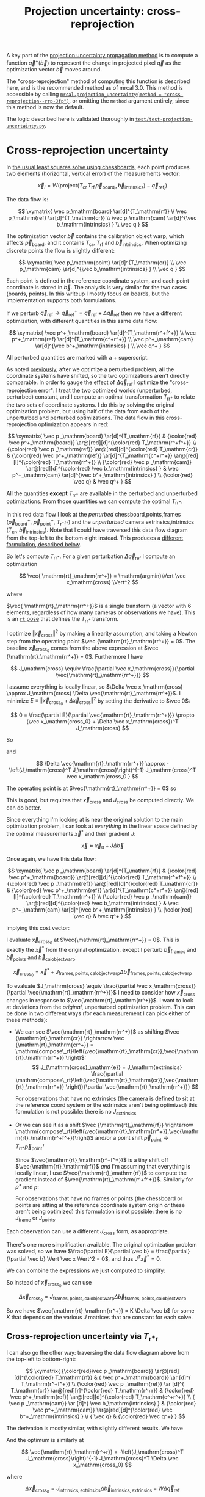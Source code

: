 #+TITLE: Projection uncertainty: cross-reprojection
#+OPTIONS: toc:t

A key part of the [[file:uncertainty.org][projection uncertainty propagation method]] is to compute a
function $\vec q^+\left(\vec b\right)$ to represent the change in projected
pixel $\vec q$ as the optimization vector $\vec b$ moves around.

The "cross-reprojection" method of computing this function is described here,
and is the recommended method as of mrcal 3.0. This method is accessible by
calling [[file:mrcal-python-api-reference.html#-projection_uncertainty][=mrcal.projection_uncertainty(method = "cross-reprojection--rrp-Jfp")=]],
or omitting the =method= argument entirely, since this method is now the default.

The logic described here is validated thoroughly in
[[https://www.github.com/dkogan/mrcal/blob/master/test/test-projection-uncertainty.py][=test/test-projection-uncertainty.py=]].

* Cross-reprojection uncertainty
In [[file:formulation.org::#measurement-vector][the usual least squares solve using chessboards]], each point produces two
elements (horizontal, vertical error) of the measurements vector:

\[
\vec x_i = W \left( \mathrm{project}\left(T_\mathrm{cr} \, T_\mathrm{rf} \, \vec p_{\mathrm{board}_i}, \vec b_\mathrm{intrinsics} \right) -
\vec q_{\mathrm{ref}_i} \right)
\]

The data flow is:

\[
\xymatrix{
\vec p_\mathrm{board}   \ar[d]^{T_\mathrm{rf}} \\
\vec p_\mathrm{ref}     \ar[d]^{T_\mathrm{cr}} \\
\vec p_\mathrm{cam}     \ar[d]^{\vec b_\mathrm{intrinsics} } \\
\vec q
}
\]

The optimization vector $\vec b$ contains the calibration object warp, which
affects $\vec p_\mathrm{board}$, and it contains $T_\mathrm{cr}$,
$T_\mathrm{rf}$ and $\vec b_\mathrm{intrinsics}$. When optimizing discrete
points the flow is slightly different:

\[
\xymatrix{
\vec p_\mathrm{point}   \ar[d]^{T_\mathrm{cr}} \\
\vec p_\mathrm{cam}     \ar[d]^{\vec b_\mathrm{intrinsics} } \\
\vec q
}
\]

Each point is defined in the reference coordinate system, and each point
coordinate is stored in $\vec b$. The analysis is very similar for the two cases
(boards, points). In this writeup I mostly focus on boards, but the
implementation supports both formulations.

If we perturb $\vec q_\mathrm{ref} \rightarrow \vec q^+_\mathrm{ref} = \vec q_\mathrm{ref} + \Delta \vec q_\mathrm{ref}$ then we have a different optimization, with
different quantities in this same data flow:

\[
\xymatrix{
\vec p^+_\mathrm{board}  \ar[d]^{T_\mathrm{r^+f^+}} \\
\vec p^+_\mathrm{ref}    \ar[d]^{T_\mathrm{c^+r^+}} \\
\vec p^+_\mathrm{cam}    \ar[d]^{\vec b^+_\mathrm{intrinsics} } \\
\vec q^+
}
\]

All perturbed quantities are marked with a $+$ superscript.

As noted [[file:uncertainty.org::#propagating-through-projection][previously]], after we optimize a perturbed problem, all the coordinate
systems have shifted, so the two optimizations aren't directly comparable. In
order to gauge the effect of $\Delta \vec q_\mathrm{ref}$ I optimize the
"cross-reprojection error": I treat the two optimized worlds (unperturbed,
perturbed) constant, and I compute an optimal transformation $T_\mathrm{rr^+}$
to relate the two sets of coordinate systems. I do this by solving the original
optimization problem, but using half of the data from each of the unperturbed
and perturbed optimizations. The data flow in this cross-reprojection
optimization appears in red:

\[
\xymatrix{
  \vec p  _\mathrm{board}  \ar[d]^{T_\mathrm{rf}}
& {\color{red} \vec p^+_\mathrm{board}}  \ar@[red][d]^{\color{red} T_\mathrm{r^+f^+}} \\
  {\color{red} \vec p  _\mathrm{ref}}    \ar@[red][d]^{\color{red} T_\mathrm{cr}}
& {\color{red} \vec p^+_\mathrm{ref}}    \ar[d]^{T_\mathrm{c^+r^+}}
  \ar@[red][l]^{\color{red} T_\mathrm{rr^+}} \\
  {\color{red} \vec p  _\mathrm{cam}}    \ar@[red][d]^{\color{red} \vec b_\mathrm{intrinsics} }
& \vec p^+_\mathrm{cam}    \ar[d]^{\vec b^+_\mathrm{intrinsics} } \\
  {\color{red} \vec q}
& \vec q^+
}
\]

All the quantities *except* $T_\mathrm{rr^+}$ are available in the perturbed and
unperturbed optimizations. From those quantities we can compute the optimal
$T_\mathrm{rr^+}$.

In this red data flow I look at the /perturbed/ chessboard,points,frames ($\vec
p^+_\mathrm{board}$, $\vec p^+_\mathrm{point}$, $T_\mathrm{r^+f^+}$) and the
/unperturbed/ camera extrinsics,intrinsics ($T_\mathrm{cr}$, $\vec
b_\mathrm{intrinsics}$). Note that I could have traversed this data flow diagram
from the top-left to the bottom-right instead. This produces a [[#cross-reprojection-rt-rpr][different
formulation, described below]].

So let's compute $T_\mathrm{rr^+}$. For a given perturbation $\Delta \vec
q_\mathrm{ref}$ I compute an optimization

\[
\vec{ \mathrm{rt}_\mathrm{rr^+}} = \mathrm{argmin}\Vert \vec x_\mathrm{cross} \Vert^2
\]

where

\begin{aligned}
\vec x_\mathrm{cross} \equiv \,
& W_\mathrm{board} \left( \mathrm{project}\left(
                  T_\mathrm{cr} T_\mathrm{rr^+} T_\mathrm{r^+f^+} \vec p^+_\mathrm{board}, \vec b_\mathrm{intrinsics}\right)
  - \vec q_\mathrm{refboard} \right) + \\
& W_\mathrm{point} \left( \mathrm{project}\left(
                  T_\mathrm{cr} T_\mathrm{rr^+} \vec p^+_\mathrm{point}, \vec b_\mathrm{intrinsics} \right)
  -  \vec q_\mathrm{refpoint} \right)
\end{aligned}

$\vec{ \mathrm{rt}_\mathrm{rr^+}}$ is a single transform (a vector with 6
elements, regardless of how many cameras or observations we have). This is an
[[file:conventions.org::#pose-representation][=rt= pose]] that defines the $T_\mathrm{rr^+}$ transform.

I optimize $\Vert\vec x_\mathrm{cross}\Vert^2$ by making a linearity assumption,
and taking a Newton step from the operating point $\vec
{\mathrm{rt}_\mathrm{rr^+}} = 0$. The baseline $\vec x_\mathrm{cross_0}$ comes
from the above expression at $\vec {\mathrm{rt}_\mathrm{rr^+}} = 0$. Furthermore
I have

\[
J_\mathrm{cross} \equiv
\frac{\partial \vec x_\mathrm{cross}}{\partial \vec{\mathrm{rt}_\mathrm{rr^+}}}
\]

I assume everything is locally linear, so $\Delta \vec x_\mathrm{cross} \approx
J_\mathrm{cross} \Delta \vec{\mathrm{rt}_\mathrm{rr^+}}$. I minimize $E \equiv
\Vert \vec x_\mathrm{cross_0} + \Delta \vec x_\mathrm{cross}\Vert^2$ by setting
the derivative to $\vec 0$:

\[
0 = \frac{\partial E}{\partial \vec{\mathrm{rt}_\mathrm{rr^+}}} \propto (\vec x_\mathrm{cross_0} + \Delta \vec x_\mathrm{cross})^T J_\mathrm{cross}
\]

So

\begin{aligned}
J_\mathrm{cross}^T \vec x_\mathrm{cross_0} &= -J_\mathrm{cross}^T \Delta \vec x_\mathrm{cross} \\
& \approx -J_\mathrm{cross}^T J_\mathrm{cross} \Delta \vec{\mathrm{rt}_\mathrm{rr^+}}
\end{aligned}

and

\[
\Delta \vec{\mathrm{rt}_\mathrm{rr^+}} \approx -\left(J_\mathrm{cross}^T J_\mathrm{cross}\right)^{-1} J_\mathrm{cross}^T \vec x_\mathrm{cross_0 }
\]

The operating point is at $\vec{\mathrm{rt}_\mathrm{rr^+}} = 0$ so

\begin{aligned}
\vec{\mathrm{rt}_\mathrm{rr^+}} &= 0 + \Delta \vec{\mathrm{rt}_\mathrm{rr^+}} \\
                                &= -\left(J_\mathrm{cross}^T J_\mathrm{cross}\right)^{-1} J_\mathrm{cross}^T \vec x_\mathrm{cross_0}
\end{aligned}

This is good, but requires that $\vec x_\mathrm{cross}$ and $J_\mathrm{cross}$
be computed directly. We can do better.

Since everything I'm looking at is near the original solution to the main
optimization problem, I can look at /everything/ in the linear space defined by
the optimal measurements $\vec x^*$ and their gradient $J$:

\[
\vec x \approx \vec x_0 + J \Delta \vec b
\]

Once again, we have this data flow:

\[
\xymatrix{
  \vec p  _\mathrm{board}  \ar[d]^{T_\mathrm{rf}}
& {\color{red} \vec p^+_\mathrm{board}}  \ar@[red][d]^{\color{red} T_\mathrm{r^+f^+}} \\
  {\color{red} \vec p  _\mathrm{ref}}    \ar@[red][d]^{\color{red} T_\mathrm{cr}}
& {\color{red} \vec p^+_\mathrm{ref}}    \ar[d]^{T_\mathrm{c^+r^+}}
  \ar@[red][l]^{\color{red} T_\mathrm{rr^+}} \\
  {\color{red} \vec p  _\mathrm{cam}}    \ar@[red][d]^{\color{red} \vec b_\mathrm{intrinsics} }
& \vec p^+_\mathrm{cam}    \ar[d]^{\vec b^+_\mathrm{intrinsics} } \\
  {\color{red} \vec q}
& \vec q^+
}
\]

implying this cost vector:

\begin{aligned}
\vec x_\mathrm{cross} \equiv \,
& W_\mathrm{board} \left( \mathrm{project}\left(
                  T_\mathrm{cr} T_\mathrm{rr^+} T_\mathrm{r^+f^+} \vec p^+_\mathrm{board}, \vec b_\mathrm{intrinsics}\right)
  - \vec q_\mathrm{refboard} \right) + \\
& W_\mathrm{point} \left( \mathrm{project}\left(
                  T_\mathrm{cr} T_\mathrm{rr^+} \vec p^+_\mathrm{point}, \vec b_\mathrm{intrinsics}\right)
  -  \vec q_\mathrm{refpoint} \right)
\end{aligned}

I evaluate $\vec x_\mathrm{cross_0}$ at $\vec{\mathrm{rt}_\mathrm{rr^+}} = 0$.
This is exactly the $\vec x^*$ from the original optimization, except I perturb
$\vec b_\mathrm{frames}$ and $\vec b_\mathrm{points}$ and $\vec
b_\mathrm{calobjectwarp}$:

\[
\vec x_\mathrm{cross_0} = \vec x^* +
J_\mathrm{frames,points,calobjectwarp} \Delta \vec b_\mathrm{frames,points,calobjectwarp}
\]

To evaluate $J_\mathrm{cross} \equiv \frac{\partial \vec
x_\mathrm{cross}}{\partial \vec{\mathrm{rt}_\mathrm{rr^+}}}$ I need to consider
how $\vec x_\mathrm{cross}$ changes in response to
$\vec{\mathrm{rt}_\mathrm{rr^+}}$. I want to look at deviations from the
/original/, unperturbed optimization problem. This can be done in two different
ways (for each measurement I can pick either of these methods):

- We can see $\vec{\mathrm{rt}_\mathrm{rr^+}}$ as shifting $\vec
  {\mathrm{rt}_\mathrm{cr}} \rightarrow \vec {\mathrm{rt}_\mathrm{cr^+}} = \mathrm{compose\_rt}\left(\vec{\mathrm{rt}_\mathrm{cr}},\vec{\mathrm{rt}_\mathrm{rr^+}}
  \right)$:
  \[
  J_{\mathrm{cross}_\mathrm{e}} =
  J_\mathrm{extrinsics} \frac{\partial \mathrm{compose\_rt}\left(\vec{\mathrm{rt}_\mathrm{cr}},\vec{\mathrm{rt}_\mathrm{rr^+}} \right)}{\partial \vec{\mathrm{rt}_\mathrm{rr^+}}}
  \]

  For observations that have no extrinsics (the camera is defined to sit at the
  reference coord system or the extrinsics aren't being optimized) this
  formulation is not possible: there is no $J_\mathrm{extrinsics}$

- Or we can see it as a shift $\vec {\mathrm{rt}_\mathrm{rf}} \rightarrow
  \mathrm{compose\_rt}\left(\vec{\mathrm{rt}_\mathrm{rr^+}},\vec{\mathrm{rt}_\mathrm{r^+f^+}}\right)$
  and/or a point shift $\vec p_\mathrm{point} \rightarrow T_\mathrm{rr^+} \vec p^+_\mathrm{point}$

  Since $\vec{\mathrm{rt}_\mathrm{r^+f^+}}$ is a tiny shift off
  $\vec{\mathrm{rt}_\mathrm{rf}}$ /and/ I'm assuming that everything is locally
  linear, I use $\vec{\mathrm{rt}_\mathrm{rf}}$ to compute the gradient instead
  of $\vec{\mathrm{rt}_\mathrm{r^+f^+}}$. Similarly for $p^+$ and $p$:

  \begin{aligned}
  J_{\mathrm{cross}_\mathrm{f}}
            & = J_\mathrm{frame}  \frac{\partial \mathrm{compose\_rt}\left(\vec{\mathrm{rt}_\mathrm{rr^+}},\mathrm{rt}_\mathrm{r^+f^+}\right)}{\partial \vec{\mathrm{rt}_\mathrm{rr^+}}} \\
            & \approx J_\mathrm{frame}  \frac{\partial \mathrm{compose\_rt}\left(\vec{\mathrm{rt}_\mathrm{rr^+}},\mathrm{rt}_\mathrm{rf}\right)}{\partial \vec{\mathrm{rt}_\mathrm{rr^+}}}
 \\
  J_{\mathrm{cross}_\mathrm{p}}
            & =       J_\mathrm{points} \frac{\partial T_\mathrm{rr^+} p^+}{\partial \vec{\mathrm{rt}_\mathrm{rr^+}}} \\
            & \approx J_\mathrm{points} \frac{\partial T_\mathrm{rr^+} p  }{\partial \vec{\mathrm{rt}_\mathrm{rr^+}}} \\
  \end{aligned}

  For observations that have no frames or points (the chessboard or points are
  sitting at the reference coordinate system origin /or/ these aren't being
  optimized) this formulation is not possible: there is no
  $J_\mathrm{frame}$ or $J_\mathrm{points}$.


Each observation can use a different $J_\mathrm{cross}$ form, as appropriate.

There's one more simplification available. The original optimization problem was
solved, so we have $\frac{\partial E}{\partial \vec b} =
\frac{\partial}{\partial \vec b} \Vert \vec x \Vert^2 = 0$, and thus $J^T \vec
x^* = 0$.

We can combine the expressions we just computed to simplify:
\begin{aligned}
\vec{\mathrm{rt}_\mathrm{rr^+}} &= -\left(J_\mathrm{cross}^T J_\mathrm{cross}\right)^{-1} J_\mathrm{cross}^T \vec x_\mathrm{cross_0} \\
&= \cdots J_\mathrm{some\_state\_subset}^T \vec x_\mathrm{cross_0} \\
&= \cdots J_\mathrm{some\_state\_subset}^T \left(\vec x^* + \Delta \vec x\right) \\
&= \cdots J_\mathrm{some\_state\_subset}^T \Delta \vec x \\
&= -\left(J_\mathrm{cross}^T J_\mathrm{cross}\right)^{-1} J_\mathrm{cross}^T \Delta \vec x_\mathrm{cross_0}
\end{aligned}

So instead of $\vec x_\mathrm{cross_0}$ we can use

\[
\Delta \vec x_\mathrm{cross_0} = J_\mathrm{frames,points,calobjectwarp} \Delta \vec b_\mathrm{frames,points,calobjectwarp}
\]

So we have $\vec{\mathrm{rt}_\mathrm{rr^+}} = K \Delta \vec b$ for some $K$ that
depends on the various $J$ matrices that are constant for each solve.

** Cross-reprojection uncertainty via $T_\mathrm{r^+r}$
:PROPERTIES:
:CUSTOM_ID: cross-reprojection-rt-rpr
:END:

I can also go the other way: traversing the data flow diagram above from the
top-left to bottom-right:

\[
\xymatrix{
  {\color{red}\vec p  _\mathrm{board}} \ar@[red][d]^{\color{red} T_\mathrm{rf}}
& {           \vec p^+_\mathrm{board}} \ar      [d]^{            T_\mathrm{r^+f^+}} \\
  {\color{red} \vec p _\mathrm{ref}}   \ar      [d]^{            T_\mathrm{cr}}
  \ar@[red][r]^{\color{red} T_\mathrm{r^+r}}
& {\color{red} \vec p^+_\mathrm{ref}}  \ar@[red][d]^{\color{red} T_\mathrm{c^+r^+}} \\
  {            \vec p  _\mathrm{cam}}  \ar      [d]^{            \vec b_\mathrm{intrinsics} }
& {\color{red} \vec p^+_\mathrm{cam}}  \ar@[red][d]^{\color{red} \vec b^+_\mathrm{intrinsics} } \\
  {            \vec q}
& {\color{red} \vec q^+}
}
\]

The derivation is mostly similar, with slightly different results. We have

\begin{aligned}
\vec x_\mathrm{cross} \equiv \,
& W_\mathrm{board} \left( \mathrm{project}\left(
                  T_\mathrm{c^+r^+} T_\mathrm{r^+r} T_\mathrm{rf} \vec p_\mathrm{board}, \vec b^+_\mathrm{intrinsics} \right)
  - \vec q^+_\mathrm{refboard} \right) + \\
& W_\mathrm{point} \left( \mathrm{project}\left(
                  T_\mathrm{c^+r^+} T_\mathrm{r^+r} \vec p_\mathrm{point}, \vec b^+_\mathrm{intrinsics} \right)
  -  \vec q^+_\mathrm{refpoint} \right)
\end{aligned}

And the optimum is similarly at

\[
\vec{\mathrm{rt}_\mathrm{r^+r}} = -\left(J_\mathrm{cross}^T J_\mathrm{cross}\right)^{-1} J_\mathrm{cross}^T \Delta \vec x_\mathrm{cross_0}
\]

where

\[
\Delta \vec x_\mathrm{cross_0} = J_\mathrm{intrinsics,extrinsics} \Delta \vec b_\mathrm{intrinsics,extrinsics} - W \Delta \vec q_\mathrm{ref}
\]

When evaluating $J_\mathrm{cross} = \frac{\partial \vec
x_\mathrm{cross}}{\partial \vec{\mathrm{rt}_\mathrm{r^+r}}}$ I can once again
look at it in two ways (for each measurement I can pick either of these
methods):

- a shift $\vec{\mathrm{rt}_\mathrm{cr}} \rightarrow \mathrm{compose\_rt}\left(\vec{\mathrm{rt}_\mathrm{c^+r^+}},\vec{\mathrm{rt}_\mathrm{r^+r}}\right)$.

  Since $\vec{\mathrm{rt}_\mathrm{c^+r^+}}$ is a tiny shift off
  $\vec{\mathrm{rt}_\mathrm{cr}}$ /and/ I'm assuming that everything is locally
  linear, I use
  $\vec{\mathrm{rt}_\mathrm{cr}}$ to compute the gradient instead of $\vec{\mathrm{rt}_\mathrm{c^+r^+}}$

  \begin{aligned}
  J_{\mathrm{cross}_\mathrm{e}}
            & = J_\mathrm{extrinsics} \frac{\partial \mathrm{compose\_rt}\left(\vec{\mathrm{rt}_\mathrm{c^+r^+}},\vec{\mathrm{rt}_\mathrm{r^+r}}\right)}{\partial \vec{\mathrm{rt}_\mathrm{r^+r}}} \\
            & \approx J_\mathrm{extrinsics} \frac{\partial \mathrm{compose\_rt}\left(\vec{\mathrm{rt}_\mathrm{cr}},  \vec{\mathrm{rt}_\mathrm{r^+r}}\right)}{\partial \vec{\mathrm{rt}_\mathrm{r^+r}}}
  \end{aligned}

  As before, for observations that have no extrinsics (the camera is defined to
  sit at the reference coord system or the extrinsics aren't being optimized)
  there is no $J_\mathrm{extrinsics}$, so this formulation is not possible. Use
  $J_{\mathrm{cross}_\mathrm{f}}$ and/or $J_{\mathrm{cross}_\mathrm{p}}$

- a shift $\vec {\mathrm{rt}_\mathrm{rf}} \rightarrow \mathrm{compose\_rt}\left(\vec{\mathrm{rt}_\mathrm{r^+r}}, \vec {\mathrm{rt}_\mathrm{rf}}\right)$ and/or a point
  shift $\vec p_\mathrm{point} \rightarrow T_\mathrm{r^+r} \vec p_\mathrm{point}$:

  \begin{aligned}
  J_{\mathrm{cross}_\mathrm{f}} & = J_\mathrm{frame} \frac{\partial \mathrm{compose\_rt}\left(\vec{\mathrm{rt}_\mathrm{r^+r}},\vec {\mathrm{rt}_\mathrm{rf}}\right)}{\vec{\mathrm{rt}_\mathrm{r^+r}}} \\
  J_{\mathrm{cross}_\mathrm{p}} & = J_\mathrm{points} \frac{T_\mathrm{r^+r} \vec p}{\partial \vec{\mathrm{rt}_\mathrm{r^+r}}}
  \end{aligned}

  As before, if there is no $J_\mathrm{frame}$ or $J_\mathrm{points}$, this
  isn't possible: use $J_{\mathrm{cross}_\mathrm{e}}$.

So we have $\vec{\mathrm{rt}_\mathrm{r^+r}} = K \Delta \vec b - W \Delta \vec
q_\mathrm{ref}$ for some $K$ that depends on the various $J$ matrices that are
constant for each solve.

** Putting it all together
Now that I have $\vec{\mathrm{rt}_\mathrm{rr^+}}$ or
$\vec{\mathrm{rt}_\mathrm{r^+r}}$, I can use it to compute $\vec q^+$. This can
accept arbitrary $\vec q$, not just those in the solve, so I actually need to
compute projections, rather than looking at a linearized space defined by $J$. I
traverse the data flow diagram in a different direction to compute $\vec q^+$:

\[
\xymatrix{
  {\vec p  _\mathrm{ref}} \ar[r]^{T_\mathrm{r^+r}}
& {\vec p^+_\mathrm{ref}}    \ar[d]^{T_\mathrm{c^+r^+}} \\
  {\vec p  _\mathrm{cam}} \ar[u]_{T_\mathrm{rc}}
& {\vec p^+_\mathrm{cam}}    \ar[d]^{\vec b^+_\mathrm{intrinsics} } \\
  {\vec q} \ar[u]_{\vec b_\mathrm{intrinsics} }
& {\vec q^+}
}
\]

So
\begin{aligned}
\vec p_\mathrm{ref}   & = T_\mathrm{rc} \mathrm{unproject}\left(\vec q, \vec b_\mathrm{intrinsics} \right) \\
\vec p^+_\mathrm{ref} & = T_\mathrm{r^+r} \vec p_\mathrm{ref} \\
\vec p^+_\mathrm{cam} & = T_\mathrm{c^+r^+} \vec p^+_\mathrm{ref} \\
\vec q^+              & = \mathrm{project}\left(\vec p^+_\mathrm{cam}, \vec b^+_\mathrm{intrinsics} \right)
\end{aligned}

I can thus compute the gradient of $\vec q^+$ in respect to all the variables,
and I can propagate those gradients to get $\mathrm{Var} \left( \vec q^+
\right)$

* init                                                             :noexport:
Need to do this to render the latex snippets with C-c C-x C-l

(add-to-list 'org-latex-packages-alist '("all,cmtip,color,matrix,arrow" "xy" t))
(add-to-list 'org-latex-packages-alist '("" "color" t))
